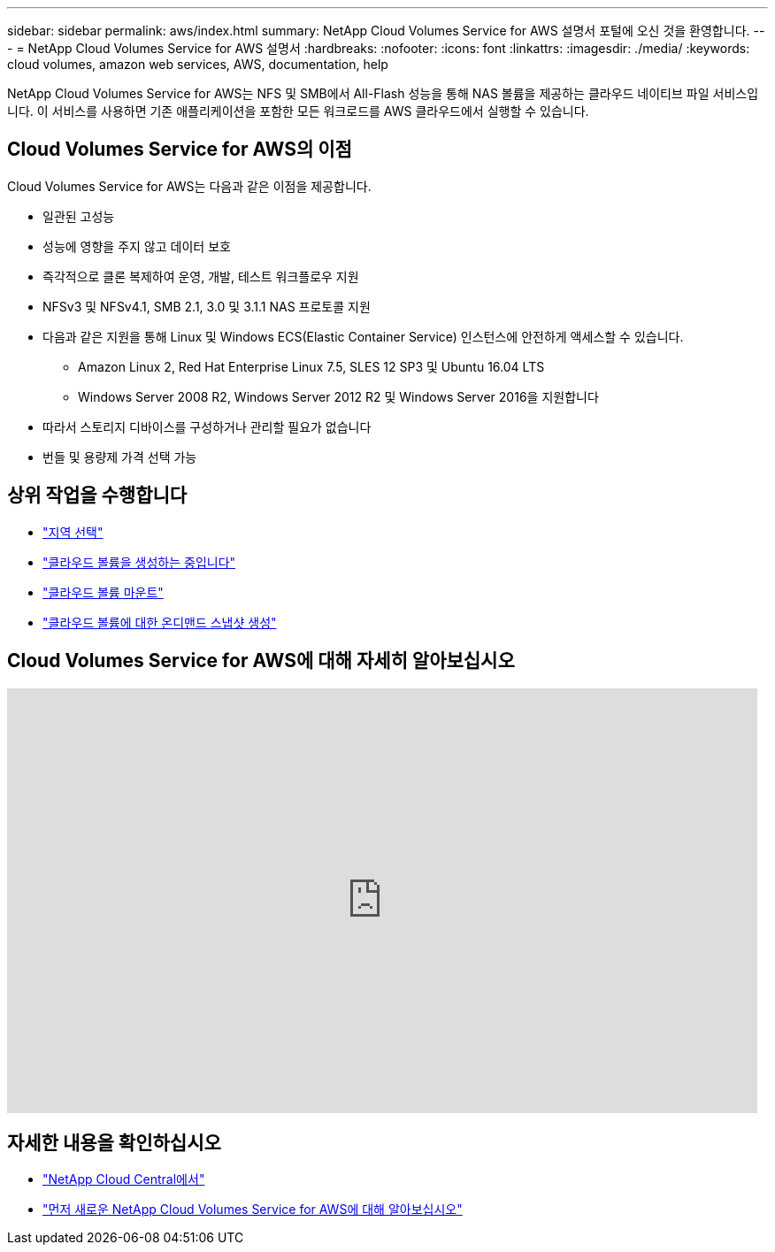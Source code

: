 ---
sidebar: sidebar 
permalink: aws/index.html 
summary: NetApp Cloud Volumes Service for AWS 설명서 포털에 오신 것을 환영합니다. 
---
= NetApp Cloud Volumes Service for AWS 설명서
:hardbreaks:
:nofooter: 
:icons: font
:linkattrs: 
:imagesdir: ./media/
:keywords: cloud volumes, amazon web services, AWS, documentation, help


[role="lead"]
NetApp Cloud Volumes Service for AWS는 NFS 및 SMB에서 All-Flash 성능을 통해 NAS 볼륨을 제공하는 클라우드 네이티브 파일 서비스입니다. 이 서비스를 사용하면 기존 애플리케이션을 포함한 모든 워크로드를 AWS 클라우드에서 실행할 수 있습니다.



== Cloud Volumes Service for AWS의 이점

Cloud Volumes Service for AWS는 다음과 같은 이점을 제공합니다.

* 일관된 고성능
* 성능에 영향을 주지 않고 데이터 보호
* 즉각적으로 클론 복제하여 운영, 개발, 테스트 워크플로우 지원
* NFSv3 및 NFSv4.1, SMB 2.1, 3.0 및 3.1.1 NAS 프로토콜 지원
* 다음과 같은 지원을 통해 Linux 및 Windows ECS(Elastic Container Service) 인스턴스에 안전하게 액세스할 수 있습니다.
+
** Amazon Linux 2, Red Hat Enterprise Linux 7.5, SLES 12 SP3 및 Ubuntu 16.04 LTS
** Windows Server 2008 R2, Windows Server 2012 R2 및 Windows Server 2016을 지원합니다


* 따라서 스토리지 디바이스를 구성하거나 관리할 필요가 없습니다
* 번들 및 용량제 가격 선택 가능




== 상위 작업을 수행합니다

* link:task_selecting_region.html["지역 선택"]
* link:task_creating_cloud_volumes_for_aws.html["클라우드 볼륨을 생성하는 중입니다"]
* link:task_mounting_cloud_volumes_for_aws.html["클라우드 볼륨 마운트"]
* link:task_creating_on_demand_snapshots.html["클라우드 볼륨에 대한 온디맨드 스냅샷 생성"]




== Cloud Volumes Service for AWS에 대해 자세히 알아보십시오

video::hL4rosv-iZQ[youtube, width=848,height=480]


== 자세한 내용을 확인하십시오

* https://cloud.netapp.com/home["NetApp Cloud Central에서"^]
* https://www.netapp.com/us/forms/campaign/register-for-netapp-cloud-volumes-for-aws.aspx?hsCtaTracking=4f67614a-8c97-4c15-bd01-afa38bd31696%7C5e536b53-9371-4ce1-8e38-efda436e592e["먼저 새로운 NetApp Cloud Volumes Service for AWS에 대해 알아보십시오"^]

